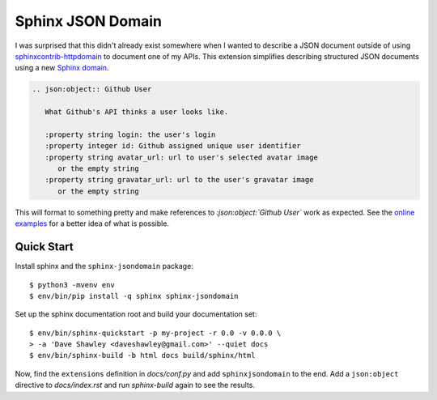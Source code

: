 Sphinx JSON Domain
==================

.. image:: https://img.shields.io/pypi/v/sphinx-jsondomain.svg?maxAge=2592000
   :target: https://pypi.python.org/sphinx-jsondomain
.. image:: https://readthedocs.org/projects/sphinx-jsondomain/badge/?version=latest
   :target: http://sphinx-jsondomain.readthedocs.io/en/latest/?badge=latest
.. image:: https://travis-ci.org/dave-shawley/sphinx-jsondomain.svg?branch=master
   :target: https://travis-ci.org/dave-shawley/sphinx-jsondomain

I was surprised that this didn't already exist somewhere when I wanted to
describe a JSON document outside of using `sphinxcontrib-httpdomain`_ to
document one of my APIs.  This extension simplifies describing structured
JSON documents using a new `Sphinx domain`_.

.. code-block:: rst

   .. json:object:: Github User

      What Github's API thinks a user looks like.

      :property string login: the user's login
      :property integer id: Github assigned unique user identifier
      :property string avatar_url: url to user's selected avatar image
         or the empty string
      :property string gravatar_url: url to the user's gravatar image
         or the empty string

This will format to something pretty and make references to
`:json:object:`Github User`` work as expected.  See the `online examples`_
for a better idea of what is possible.

Quick Start
-----------
Install sphinx and the ``sphinx-jsondomain`` package::

   $ python3 -mvenv env
   $ env/bin/pip install -q sphinx sphinx-jsondomain

Set up the sphinx documentation root and build your documentation set::

   $ env/bin/sphinx-quickstart -p my-project -r 0.0 -v 0.0.0 \
   > -a 'Dave Shawley <daveshawley@gmail.com>' --quiet docs
   $ env/bin/sphinx-build -b html docs build/sphinx/html

Now, find the ``extensions`` definition in *docs/conf.py* and add
``sphinxjsondomain`` to the end.  Add a ``json:object`` directive to
*docs/index.rst* and run *sphinx-build* again to see the results.

.. _sphinxcontrib-httpdomain: https://pythonhosted.org/sphinxcontrib-httpdomain/
.. _sphinx domain: http://www.sphinx-doc.org/en/stable/domains.html#what-is-a-domain
.. _online examples: https://sphinx-jsondomain.readthedocs.io/en/latest/examples.html
